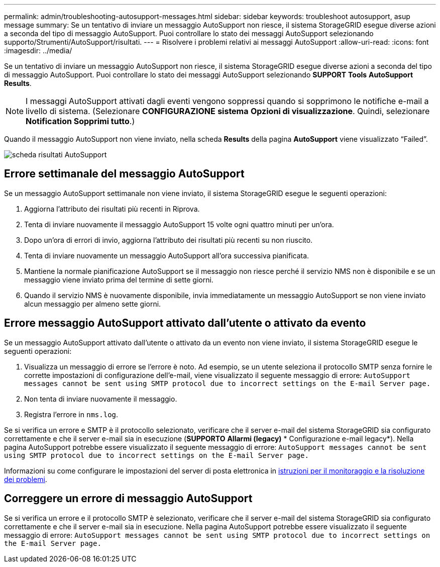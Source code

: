 ---
permalink: admin/troubleshooting-autosupport-messages.html 
sidebar: sidebar 
keywords: troubleshoot autosupport, asup message 
summary: Se un tentativo di inviare un messaggio AutoSupport non riesce, il sistema StorageGRID esegue diverse azioni a seconda del tipo di messaggio AutoSupport. Puoi controllare lo stato dei messaggi AutoSupport selezionando supporto/Strumenti/AutoSupport/risultati. 
---
= Risolvere i problemi relativi ai messaggi AutoSupport
:allow-uri-read: 
:icons: font
:imagesdir: ../media/


[role="lead"]
Se un tentativo di inviare un messaggio AutoSupport non riesce, il sistema StorageGRID esegue diverse azioni a seconda del tipo di messaggio AutoSupport. Puoi controllare lo stato dei messaggi AutoSupport selezionando *SUPPORT* *Tools* *AutoSupport* *Results*.


NOTE: I messaggi AutoSupport attivati dagli eventi vengono soppressi quando si sopprimono le notifiche e-mail a livello di sistema. (Selezionare *CONFIGURAZIONE* *sistema* *Opzioni di visualizzazione*. Quindi, selezionare *Notification Sopprimi tutto*.)

Quando il messaggio AutoSupport non viene inviato, nella scheda *Results* della pagina *AutoSupport* viene visualizzato "`Failed`".

image::../media/autosupport_results_tab.png[scheda risultati AutoSupport]



== Errore settimanale del messaggio AutoSupport

Se un messaggio AutoSupport settimanale non viene inviato, il sistema StorageGRID esegue le seguenti operazioni:

. Aggiorna l'attributo dei risultati più recenti in Riprova.
. Tenta di inviare nuovamente il messaggio AutoSupport 15 volte ogni quattro minuti per un'ora.
. Dopo un'ora di errori di invio, aggiorna l'attributo dei risultati più recenti su non riuscito.
. Tenta di inviare nuovamente un messaggio AutoSupport all'ora successiva pianificata.
. Mantiene la normale pianificazione AutoSupport se il messaggio non riesce perché il servizio NMS non è disponibile e se un messaggio viene inviato prima del termine di sette giorni.
. Quando il servizio NMS è nuovamente disponibile, invia immediatamente un messaggio AutoSupport se non viene inviato alcun messaggio per almeno sette giorni.




== Errore messaggio AutoSupport attivato dall'utente o attivato da evento

Se un messaggio AutoSupport attivato dall'utente o attivato da un evento non viene inviato, il sistema StorageGRID esegue le seguenti operazioni:

. Visualizza un messaggio di errore se l'errore è noto. Ad esempio, se un utente seleziona il protocollo SMTP senza fornire le corrette impostazioni di configurazione dell'e-mail, viene visualizzato il seguente messaggio di errore: `AutoSupport messages cannot be sent using SMTP protocol due to incorrect settings on the E-mail Server page.`
. Non tenta di inviare nuovamente il messaggio.
. Registra l'errore in `nms.log`.


Se si verifica un errore e SMTP è il protocollo selezionato, verificare che il server e-mail del sistema StorageGRID sia configurato correttamente e che il server e-mail sia in esecuzione (*SUPPORTO* *Allarmi (legacy)* * Configurazione e-mail legacy*). Nella pagina AutoSupport potrebbe essere visualizzato il seguente messaggio di errore: `AutoSupport messages cannot be sent using SMTP protocol due to incorrect settings on the E-mail Server page.`

Informazioni su come configurare le impostazioni del server di posta elettronica in xref:../monitor/index.adoc[istruzioni per il monitoraggio e la risoluzione dei problemi].



== Correggere un errore di messaggio AutoSupport

Se si verifica un errore e il protocollo SMTP è selezionato, verificare che il server e-mail del sistema StorageGRID sia configurato correttamente e che il server e-mail sia in esecuzione. Nella pagina AutoSupport potrebbe essere visualizzato il seguente messaggio di errore: `AutoSupport messages cannot be sent using SMTP protocol due to incorrect settings on the E-mail Server page.`
